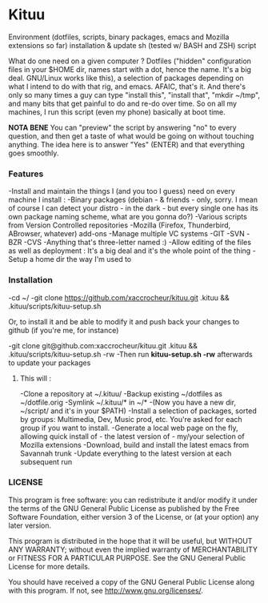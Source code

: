 * Kituu

****  Environment (dotfiles, scripts, binary packages, emacs and Mozilla extensions so far) installation & update sh (tested w/ BASH and ZSH) script

What do one need on a given computer ? Dotfiles ("hidden"
configuration files in your $HOME dir, names start with a dot, hence
the name. It's a big deal. GNU/Linux works like this), a selection of
packages depending on what I intend to do with that rig, and
emacs. AFAIC, that's it. And there's only so many times a guy can type
"install this", "install that", "mkdir ~/tmp", and many bits that get
painful to do and re-do over time. So on all my machines, I run this
script (even my phone) basically at boot time.

*NOTA BENE* You can "preview" the script by answering "no" to every
 question, and then get a taste of what would be going on without
 touching anything. The idea here is to answer "Yes" (ENTER) and that
 everything goes smoothly.

*** Features
   -Install and maintain the things I (and you too I guess) need on every machine I install :
     -Binary packages (debian - & friends - only, sorry. I mean of course I can detect your distro - in the dark - but every single one has its own package naming scheme, what are you gonna do?)
     -Various scripts from Version Controlled repositories
     -Mozilla (Firefox, Thunderbird, ABrowser, whatever) add-ons
   -Manage multiple VC systems
     -GIT
     -SVN
     -BZR
     -CVS
     -Anything that's three-letter named :)
   -Allow editing of the files as well as deployment : It's a big deal and it's the whole point of the thing
   -Setup a home dir the way I'm used to

*** Installation
    -cd ~/
    -git clone https://github.com/xaccrocheur/kituu.git .kituu && .kituu/scripts/kituu-setup.sh

    Or, to install it and be able to modify it and push back your changes to github (if you're me, for instance)

    -git clone git@github.com:xaccrocheur/kituu.git .kituu && .kituu/scripts/kituu-setup.sh -rw
    -Then run *kituu-setup.sh -rw* afterwards to update your packages

**** This will :
    -Clone a repository at ~/.kituu/
    -Backup existing ~/dotfiles as ~/dotfile.orig
    -Symlink ~/.kituu/* in ~/*
      -(Now you have a new dir, ~/script/ and it's in your $PATH)
    -Install a selection of packages, sorted by groups: Multimedia, Dev, Music prod, etc. You're asked for each group if you want to install.
    -Generate a local web page on the fly, allowing quick install of - the latest version of - my/your selection of Mozilla extensions
    -Download, build and install the latest emacs from Savannah trunk
    -Update everything to the latest version at each subsequent run

*** LICENSE
    This program is free software: you can redistribute it and/or modify
    it under the terms of the GNU General Public License as published by
    the Free Software Foundation, either version 3 of the License, or
    (at your option) any later version.

    This program is distributed in the hope that it will be useful,
    but WITHOUT ANY WARRANTY; without even the implied warranty of
    MERCHANTABILITY or FITNESS FOR A PARTICULAR PURPOSE.  See the
    GNU General Public License for more details.

    You should have received a copy of the GNU General Public License
    along with this program.  If not, see <http://www.gnu.org/licenses/>.
